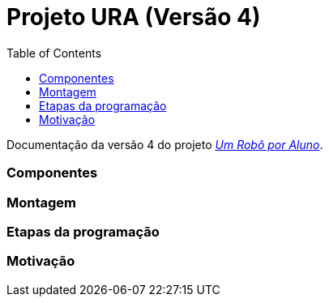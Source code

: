 = Projeto URA (Versão 4)
:listing-caption: Listing
:toc: left
:icons: font
:source-highlighter: highlightjs

Documentação da versão 4 do projeto _https://github.com/lar-ect/URA[Um Robô por Aluno^]_.

=== Componentes
=== Montagem
=== Etapas da programação
=== Motivação

